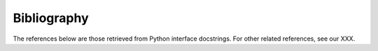 Bibliography
============

The references below are those retrieved from Python interface docstrings. For other related references, see our XXX. 

.. bibliography::
